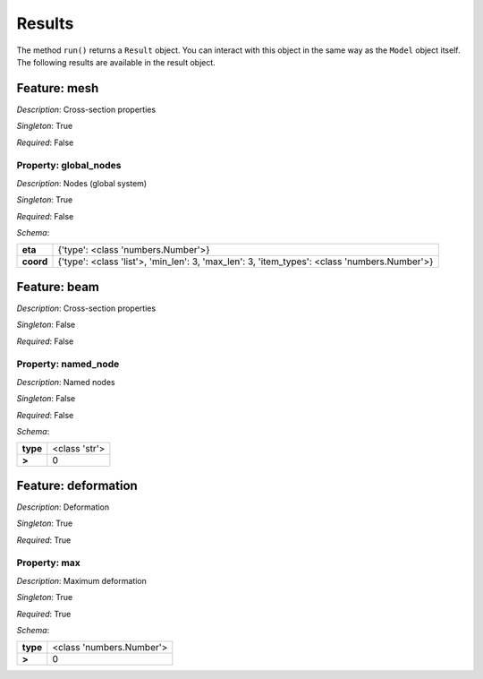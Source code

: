 Results
=======

The method ``run()`` returns a ``Result`` object.
You can interact  with this object in the same way as the ``Model`` object
itself. The following results are available in the result object.



.. mermaid::

    graph TD
    A[Model]
    A --> F0[mesh]
    A --> F1[beam]
    A --> F2[deformation]


Feature: mesh
-------------

.. image:: https://raw.githubusercontent.com/airinnova/model-framework/master/src/mframework/ressources/icons/notes.svg
   :align: left
   :alt: description

*Description*: Cross-section properties

.. image:: https://raw.githubusercontent.com/airinnova/model-framework/master/src/mframework/ressources/icons/point.svg
   :align: left
   :alt: singleton

*Singleton*: True

.. image:: https://raw.githubusercontent.com/airinnova/model-framework/master/src/mframework/ressources/icons/lifebuoy.svg
   :align: left
   :alt: required

*Required*: False

Property: global_nodes
~~~~~~~~~~~~~~~~~~~~~~

.. mermaid::

    graph LR
    A[Model]
    A --> F1[mesh] 
    F1 --> P1[global_nodes] 


.. image:: https://raw.githubusercontent.com/airinnova/model-framework/master/src/mframework/ressources/icons/notes.svg
   :align: left
   :alt: description

*Description*: Nodes (global system)

.. image:: https://raw.githubusercontent.com/airinnova/model-framework/master/src/mframework/ressources/icons/point.svg
   :align: left
   :alt: singleton

*Singleton*: True

.. image:: https://raw.githubusercontent.com/airinnova/model-framework/master/src/mframework/ressources/icons/lifebuoy.svg
   :align: left
   :alt: required

*Required*: False

.. image:: https://raw.githubusercontent.com/airinnova/model-framework/master/src/mframework/ressources/icons/clipboard-check.svg
   :align: left
   :alt: schema

*Schema*:

========= ============================================================================================
 **eta**                               {'type': <class 'numbers.Number'>}                             
**coord** {'type': <class 'list'>, 'min_len': 3, 'max_len': 3, 'item_types': <class 'numbers.Number'>}
========= ============================================================================================

Feature: beam
-------------

.. image:: https://raw.githubusercontent.com/airinnova/model-framework/master/src/mframework/ressources/icons/notes.svg
   :align: left
   :alt: description

*Description*: Cross-section properties

.. image:: https://raw.githubusercontent.com/airinnova/model-framework/master/src/mframework/ressources/icons/point.svg
   :align: left
   :alt: singleton

*Singleton*: False

.. image:: https://raw.githubusercontent.com/airinnova/model-framework/master/src/mframework/ressources/icons/lifebuoy.svg
   :align: left
   :alt: required

*Required*: False

Property: named_node
~~~~~~~~~~~~~~~~~~~~

.. mermaid::

    graph LR
    A[Model]
    A --> F1[beam] 
    F1 --> P1[named_node] 


.. image:: https://raw.githubusercontent.com/airinnova/model-framework/master/src/mframework/ressources/icons/notes.svg
   :align: left
   :alt: description

*Description*: Named nodes

.. image:: https://raw.githubusercontent.com/airinnova/model-framework/master/src/mframework/ressources/icons/point.svg
   :align: left
   :alt: singleton

*Singleton*: False

.. image:: https://raw.githubusercontent.com/airinnova/model-framework/master/src/mframework/ressources/icons/lifebuoy.svg
   :align: left
   :alt: required

*Required*: False

.. image:: https://raw.githubusercontent.com/airinnova/model-framework/master/src/mframework/ressources/icons/clipboard-check.svg
   :align: left
   :alt: schema

*Schema*:

======== =============
**type** <class 'str'>
 **>**         0      
======== =============

Feature: deformation
--------------------

.. image:: https://raw.githubusercontent.com/airinnova/model-framework/master/src/mframework/ressources/icons/notes.svg
   :align: left
   :alt: description

*Description*: Deformation

.. image:: https://raw.githubusercontent.com/airinnova/model-framework/master/src/mframework/ressources/icons/point.svg
   :align: left
   :alt: singleton

*Singleton*: True

.. image:: https://raw.githubusercontent.com/airinnova/model-framework/master/src/mframework/ressources/icons/lifebuoy.svg
   :align: left
   :alt: required

*Required*: True

Property: max
~~~~~~~~~~~~~

.. mermaid::

    graph LR
    A[Model]
    A --> F1[deformation] 
    F1 --> P1[max] 


.. image:: https://raw.githubusercontent.com/airinnova/model-framework/master/src/mframework/ressources/icons/notes.svg
   :align: left
   :alt: description

*Description*: Maximum deformation

.. image:: https://raw.githubusercontent.com/airinnova/model-framework/master/src/mframework/ressources/icons/point.svg
   :align: left
   :alt: singleton

*Singleton*: True

.. image:: https://raw.githubusercontent.com/airinnova/model-framework/master/src/mframework/ressources/icons/lifebuoy.svg
   :align: left
   :alt: required

*Required*: True

.. image:: https://raw.githubusercontent.com/airinnova/model-framework/master/src/mframework/ressources/icons/clipboard-check.svg
   :align: left
   :alt: schema

*Schema*:

======== ========================
**type** <class 'numbers.Number'>
 **>**              0            
======== ========================

